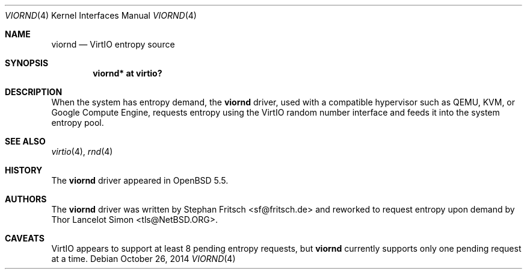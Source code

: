 .\" $NetBSD: viornd.4,v 1.1 2014/10/26 18:43:18 tls Exp $
.\"
.\" Copyright (c) 2014 The NetBSD Foundation, Inc.
.\" All rights reserved.
.\"
.\" This code is derived from software contributed to The NetBSD Foundation
.\" by Thor Lancelot Simon.
.\"
.\" Redistribution and use in source and binary forms, with or without
.\" modification, are permitted provided that the following conditions
.\" are met:
.\" 1. Redistributions of source code must retain the above copyright
.\"    notice, this list of conditions and the following disclaimer.
.\" 2. Redistributions in binary form must reproduce the above copyright
.\"    notice, this list of conditions and the following disclaimer in the
.\"    documentation and/or other materials provided with the distribution.
.\"
.\" THIS SOFTWARE IS PROVIDED BY THE NETBSD FOUNDATION, INC. AND CONTRIBUTORS
.\" ``AS IS'' AND ANY EXPRESS OR IMPLIED WARRANTIES, INCLUDING, BUT NOT LIMITED
.\" TO, THE IMPLIED WARRANTIES OF MERCHANTABILITY AND FITNESS FOR A PARTICULAR
.\" PURPOSE ARE DISCLAIMED.  IN NO EVENT SHALL THE FOUNDATION OR CONTRIBUTORS
.\" BE LIABLE FOR ANY DIRECT, INDIRECT, INCIDENTAL, SPECIAL, EXEMPLARY, OR
.\" CONSEQUENTIAL DAMAGES (INCLUDING, BUT NOT LIMITED TO, PROCUREMENT OF
.\" SUBSTITUTE GOODS OR SERVICES; LOSS OF USE, DATA, OR PROFITS; OR BUSINESS
.\" INTERRUPTION) HOWEVER CAUSED AND ON ANY THEORY OF LIABILITY, WHETHER IN
.\" CONTRACT, STRICT LIABILITY, OR TORT (INCLUDING NEGLIGENCE OR OTHERWISE)
.\" ARISING IN ANY WAY OUT OF THE USE OF THIS SOFTWARE, EVEN IF ADVISED OF THE
.\" POSSIBILITY OF SUCH DAMAGE.
.\"
.Dd October 26, 2014
.Dt VIORND 4
.Os
.Sh NAME
.Nm viornd
.Nd VirtIO entropy source
.Sh SYNOPSIS
.Cd "viornd* at virtio?"
.Sh DESCRIPTION
When the system has entropy demand,
the
.Nm
driver, used with a compatible hypervisor such as QEMU, KVM, or Google
Compute Engine, requests entropy using the VirtIO random number interface
and feeds it into the system entropy pool.
.Sh SEE ALSO
.Xr virtio 4 ,
.Xr rnd 4
.Sh HISTORY
The
.Nm
driver appeared in
.Ox 5.5 .
.Sh AUTHORS
The
.Nm
driver was written by Stephan Fritsch <sf@fritsch.de> and reworked to
request entropy upon demand by Thor Lancelot Simon <tls@NetBSD.ORG>.
.Sh CAVEATS
VirtIO appears to support at least 8 pending entropy requests, but
.Nm
currently supports only one pending request at a time.
